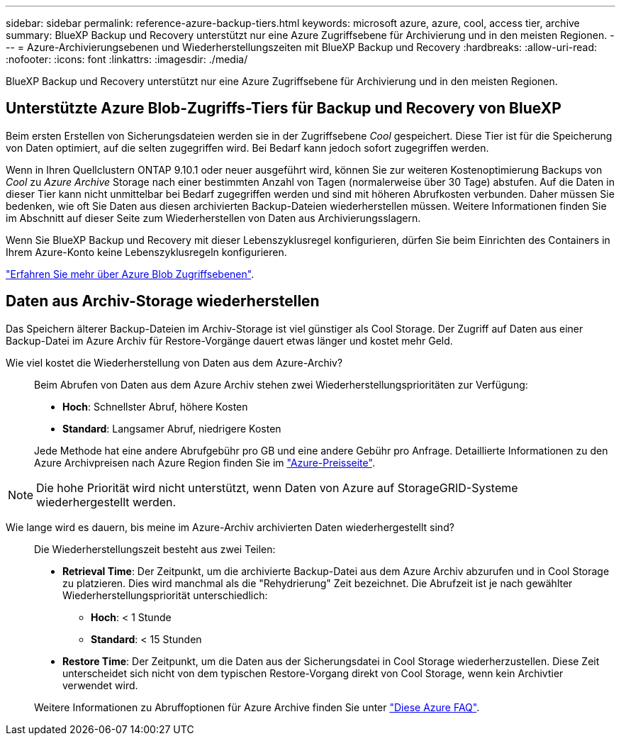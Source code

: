 ---
sidebar: sidebar 
permalink: reference-azure-backup-tiers.html 
keywords: microsoft azure, azure, cool, access tier, archive 
summary: BlueXP Backup und Recovery unterstützt nur eine Azure Zugriffsebene für Archivierung und in den meisten Regionen. 
---
= Azure-Archivierungsebenen und Wiederherstellungszeiten mit BlueXP Backup und Recovery
:hardbreaks:
:allow-uri-read: 
:nofooter: 
:icons: font
:linkattrs: 
:imagesdir: ./media/


[role="lead"]
BlueXP Backup und Recovery unterstützt nur eine Azure Zugriffsebene für Archivierung und in den meisten Regionen.



== Unterstützte Azure Blob-Zugriffs-Tiers für Backup und Recovery von BlueXP

Beim ersten Erstellen von Sicherungsdateien werden sie in der Zugriffsebene _Cool_ gespeichert. Diese Tier ist für die Speicherung von Daten optimiert, auf die selten zugegriffen wird. Bei Bedarf kann jedoch sofort zugegriffen werden.

Wenn in Ihren Quellclustern ONTAP 9.10.1 oder neuer ausgeführt wird, können Sie zur weiteren Kostenoptimierung Backups von _Cool_ zu _Azure Archive_ Storage nach einer bestimmten Anzahl von Tagen (normalerweise über 30 Tage) abstufen. Auf die Daten in dieser Tier kann nicht unmittelbar bei Bedarf zugegriffen werden und sind mit höheren Abrufkosten verbunden. Daher müssen Sie bedenken, wie oft Sie Daten aus diesen archivierten Backup-Dateien wiederherstellen müssen. Weitere Informationen finden Sie im Abschnitt auf dieser Seite zum Wiederherstellen von Daten aus Archivierungsslagern.

Wenn Sie BlueXP Backup und Recovery mit dieser Lebenszyklusregel konfigurieren, dürfen Sie beim Einrichten des Containers in Ihrem Azure-Konto keine Lebenszyklusregeln konfigurieren.

https://docs.microsoft.com/en-us/azure/storage/blobs/access-tiers-overview["Erfahren Sie mehr über Azure Blob Zugriffsebenen"^].



== Daten aus Archiv-Storage wiederherstellen

Das Speichern älterer Backup-Dateien im Archiv-Storage ist viel günstiger als Cool Storage. Der Zugriff auf Daten aus einer Backup-Datei im Azure Archiv für Restore-Vorgänge dauert etwas länger und kostet mehr Geld.

Wie viel kostet die Wiederherstellung von Daten aus dem Azure-Archiv?:: Beim Abrufen von Daten aus dem Azure Archiv stehen zwei Wiederherstellungsprioritäten zur Verfügung:
+
--
* *Hoch*: Schnellster Abruf, höhere Kosten
* *Standard*: Langsamer Abruf, niedrigere Kosten


Jede Methode hat eine andere Abrufgebühr pro GB und eine andere Gebühr pro Anfrage. Detaillierte Informationen zu den Azure Archivpreisen nach Azure Region finden Sie im https://azure.microsoft.com/en-us/pricing/details/storage/blobs/["Azure-Preisseite"^].

--



NOTE: Die hohe Priorität wird nicht unterstützt, wenn Daten von Azure auf StorageGRID-Systeme wiederhergestellt werden.

Wie lange wird es dauern, bis meine im Azure-Archiv archivierten Daten wiederhergestellt sind?:: Die Wiederherstellungszeit besteht aus zwei Teilen:
+
--
* *Retrieval Time*: Der Zeitpunkt, um die archivierte Backup-Datei aus dem Azure Archiv abzurufen und in Cool Storage zu platzieren. Dies wird manchmal als die "Rehydrierung" Zeit bezeichnet. Die Abrufzeit ist je nach gewählter Wiederherstellungspriorität unterschiedlich:
+
** *Hoch*: < 1 Stunde
** *Standard*: < 15 Stunden


* *Restore Time*: Der Zeitpunkt, um die Daten aus der Sicherungsdatei in Cool Storage wiederherzustellen. Diese Zeit unterscheidet sich nicht von dem typischen Restore-Vorgang direkt von Cool Storage, wenn kein Archivtier verwendet wird.


Weitere Informationen zu Abruffoptionen für Azure Archive finden Sie unter https://azure.microsoft.com/en-us/pricing/details/storage/blobs/#faq["Diese Azure FAQ"^].

--

